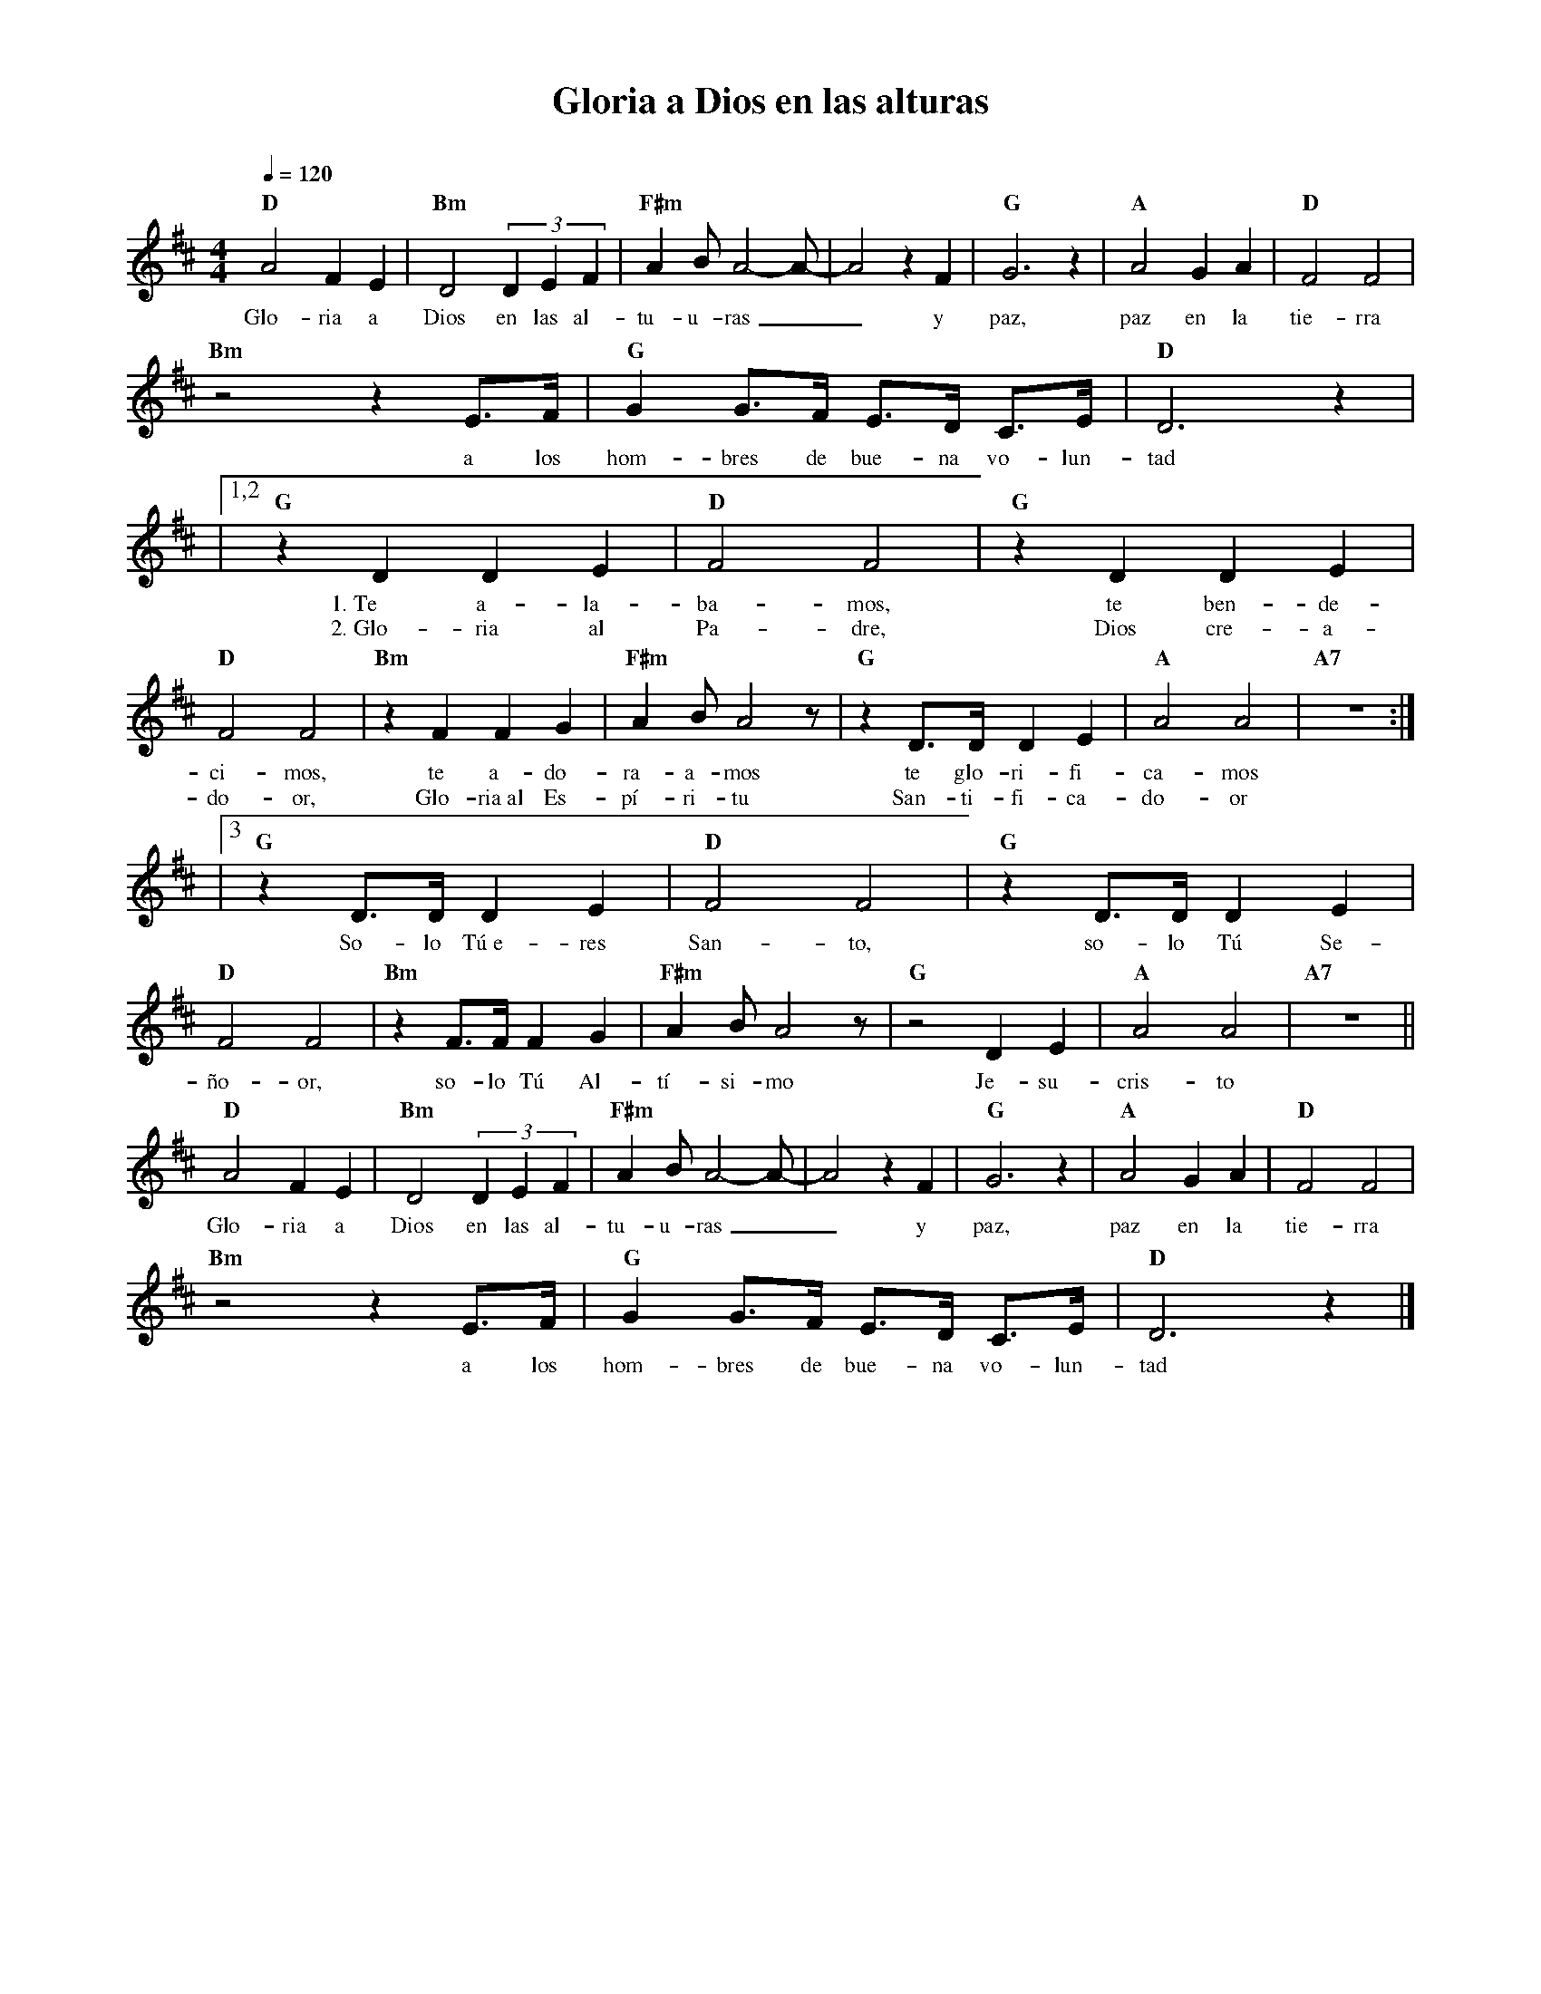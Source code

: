 %abc-2.2
%%MIDI program 74
%%topspace 0
%%composerspace 0
%%titlefont RomanBold 20
%%vocalfont Roman 12
%%composerfont RomanItalic 12
%%gchordfont RomanBold 12
%%tempofont RomanBold 12
%leftmargin 0.8cm
%rightmargin 0.8cm

X:1 
T:Gloria a Dios en las alturas
C:
S:
M:4/4
L:1/4
Q:1/4=120
K:D
%
    "D"A2 F E | "Bm"D2 (3DEF | "F#m"A B/2A2-A/2-|A2 z F | "G"G3 z | "A"A2 GA | "D"F2 F2 |
w: Glo-ria a Dios en las al-tu-u-ras__ y paz, paz en la tie-rra
    "Bm"z2 z E3/4F/4 | "G"G G3/4F/4 E3/4D/4 C3/4E/4 | "D"D3 z |
w: a los hom-bres de bue-na vo-lun-tad
    |1,2"G"z DDE | "D"F2F2 | "G"z DDE | "D"F2F2 | "Bm"zFFG | "F#m"AB/2A2 z/2 | "G"z D3/4D/4 DE | "A"A2 A2 | "A7"z4 :|
w: 1.~Te a-la-ba-mos, te ben-de-ci-mos, te a-do-ra-a-mos te glo-ri-fi-ca-mos
w: 2.~Glo-ria al Pa-dre, Dios cre-a-do-or, Glo-ria~al Es-pí-ri-tu San-ti-fi-ca-do-or
    |3"G"z D3/4D/4 DE | "D"F2F2 | "G"z D3/4D/4DE | "D"F2F2 | "Bm"zF3/4F/4 FG | "F#m"AB/2A2 z/2 | "G"z2 DE | "A"A2 A2 | "A7"z4 ||
w: So-lo Tú~e-res San-to, so-lo Tú Se-ño-or, so-lo Tú Al-tí-si-mo Je-su-cris-to
    "D"A2 F E| "Bm"D2 (3DEF | "F#m"A B/2A2-A/2-|A2 z F | "G"G3 z | "A"A2 GA | "D"F2 F2 |
w: Glo-ria a Dios en las al-tu-u-ras__ y paz, paz en la tie-rra
    "Bm"z2 z E3/4F/4 | "G"G G3/4F/4 E3/4D/4 C3/4E/4 | "D"D3 z |]
w: a los hom-bres de bue-na vo-lun-tad